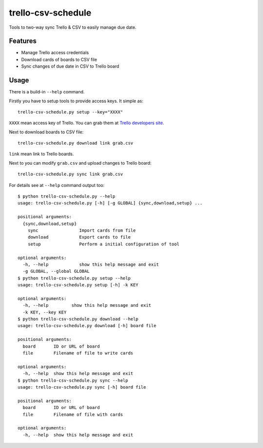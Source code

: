 ===============================
trello-csv-schedule
===============================

.. image:: https://badge.fury.io/py/trello-csv-schedule.png
    :target: http://badge.fury.io/py/trello-csv-schedule

Tools to two-way sync Trello & CSV to easily manage due date.

Features
=========

* Manage Trello access credentials
* Download cards of boards to CSV file
* Sync changes of due date in CSV to Trello board

Usage
=====

There is a build-in ``--help`` command.

Firstly you have to setup tools to provide access keys. It simple as::

    trello-csv-schedule.py setup --key="XXXX"

``XXXX`` mean access key of Trello. You can grab them at `Trello developers site <https://trello.com/app-key>`_.

Next to download boards to CSV file::

    trello-csv-schedule.py download link grab.csv

``link`` mean link to Trello boards. 

Next to you can modify ``grab.csv`` and upload changes to Trello board::
    
    trello-csv-schedule.py sync link grab.csv


For details see at ``--help`` command output too::

    $ python trello-csv-schedule.py --help
    usage: trello-csv-schedule.py [-h] [-g GLOBAL] {sync,download,setup} ...

    positional arguments:
      {sync,download,setup}
        sync                Import cards from file
        download            Export cards to file
        setup               Perform a initial configuration of tool

    optional arguments:
      -h, --help            show this help message and exit
      -g GLOBAL, --global GLOBAL
    $ python trello-csv-schedule.py setup --help
    usage: trello-csv-schedule.py setup [-h] -k KEY

    optional arguments:
      -h, --help         show this help message and exit
      -k KEY, --key KEY
    $ python trello-csv-schedule.py download --help
    usage: trello-csv-schedule.py download [-h] board file

    positional arguments:
      board       ID or URL of board
      file        Filename of file to write cards

    optional arguments:
      -h, --help  show this help message and exit
    $ python trello-csv-schedule.py sync --help
    usage: trello-csv-schedule.py sync [-h] board file

    positional arguments:
      board       ID or URL of board
      file        Filename of file with cards

    optional arguments:
      -h, --help  show this help message and exit
